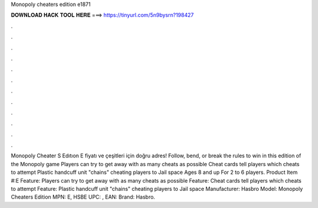 Monopoly cheaters edition e1871

𝐃𝐎𝐖𝐍𝐋𝐎𝐀𝐃 𝐇𝐀𝐂𝐊 𝐓𝐎𝐎𝐋 𝐇𝐄𝐑𝐄 ===> https://tinyurl.com/5n9bysrn?198427

.

.

.

.

.

.

.

.

.

.

.

.

Monopoly Cheater S Edıtıon E fiyatı ve çeşitleri için doğru adres! Follow, bend, or break the rules to win in this edition of the Monopoly game Players can try to get away with as many cheats as possible Cheat cards tell players which cheats to attempt Plastic handcuff unit "chains" cheating players to Jail space Ages 8 and up For 2 to 6 players. Product Item #:E Feature: Players can try to get away with as many cheats as possible Feature: Cheat cards tell players which cheats to attempt Feature: Plastic handcuff unit "chains" cheating players to Jail space Manufacturer: Hasbro Model: Monopoly Cheaters Edition MPN: E, HSBE UPC: , EAN: Brand: Hasbro.